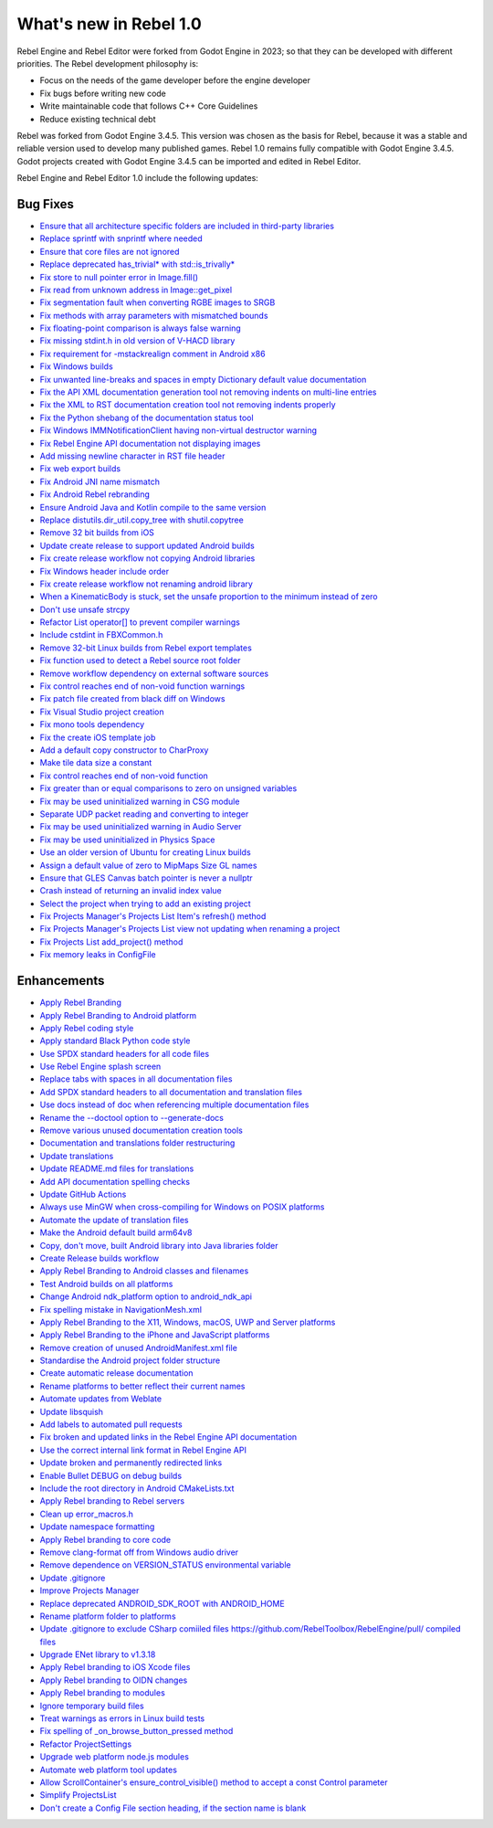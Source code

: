 What's new in Rebel 1.0
=======================

Rebel Engine and Rebel Editor were forked from Godot Engine in 2023; so that they can be developed with different priorities. The Rebel development philosophy is:

- Focus on the needs of the game developer before the engine developer
- Fix bugs before writing new code
- Write maintainable code that follows C++ Core Guidelines
- Reduce existing technical debt

Rebel was forked from Godot Engine 3.4.5. This version was chosen as the basis for Rebel, because it was a stable and reliable version used to develop many published games. Rebel 1.0 remains fully compatible with Godot Engine 3.4.5. Godot projects created with Godot Engine 3.4.5 can be imported and edited in Rebel Editor.

Rebel Engine and Rebel Editor 1.0 include the following updates:

Bug Fixes
---------

- `Ensure that all architecture specific folders are included in third-party libraries <https://github.com/RebelToolbox/RebelEngine/pull/5>`_
- `Replace sprintf with snprintf where needed <https://github.com/RebelToolbox/RebelEngine/pull/5>`_
- `Ensure that core files are not ignored <https://github.com/RebelToolbox/RebelEngine/pull/5>`_
- `Replace deprecated has_trivial* with std::is_trivally* <https://github.com/RebelToolbox/RebelEngine/pull/7>`_
- `Fix store to null pointer error in Image.fill() <https://github.com/RebelToolbox/RebelEngine/pull/11>`_
- `Fix read from unknown address in Image::get_pixel <https://github.com/RebelToolbox/RebelEngine/pull/12>`_
- `Fix segmentation fault when converting RGBE images to SRGB <https://github.com/RebelToolbox/RebelEngine/pull/13>`_
- `Fix methods with array parameters with mismatched bounds <https://github.com/RebelToolbox/RebelEngine/pull/8>`_
- `Fix floating-point comparison is always false warning <https://github.com/RebelToolbox/RebelEngine/pull/10>`_
- `Fix missing stdint.h in old version of V-HACD library <https://github.com/RebelToolbox/RebelEngine/pull/18>`_
- `Fix requirement for -mstackrealign comment in Android x86 <https://github.com/RebelToolbox/RebelEngine/pull/20>`_
- `Fix Windows builds <https://github.com/RebelToolbox/RebelEngine/pull/23>`_
- `Fix unwanted line-breaks and spaces in empty Dictionary default value documentation <https://github.com/RebelToolbox/RebelEngine/pull/25>`_
- `Fix the API XML documentation generation tool not removing indents on multi-line entries <https://github.com/RebelToolbox/RebelEngine/pull/25>`_
- `Fix the XML to RST documentation creation tool not removing indents properly <https://github.com/RebelToolbox/RebelEngine/pull/25>`_
- `Fix the Python shebang of the documentation status tool <https://github.com/RebelToolbox/RebelEngine/pull/25>`_
- `Fix Windows IMMNotificationClient having non-virtual destructor warning <https://github.com/RebelToolbox/RebelEngine/pull/30>`_
- `Fix Rebel Engine API documentation not displaying images <https://github.com/RebelToolbox/RebelEngine/pull/31>`_
- `Add missing newline character in RST file header <https://github.com/RebelToolbox/RebelEngine/pull/34>`_
- `Fix web export builds <https://github.com/RebelToolbox/RebelEngine/pull/38>`_
- `Fix Android JNI name mismatch <https://github.com/RebelToolbox/RebelEngine/pull/42>`_
- `Fix Android Rebel rebranding <https://github.com/RebelToolbox/RebelEngine/pull/43>`_
- `Ensure Android Java and Kotlin compile to the same version <https://github.com/RebelToolbox/RebelEngine/pull/46>`_
- `Replace distutils.dir_util.copy_tree with shutil.copytree <https://github.com/RebelToolbox/RebelEngine/pull/47>`_
- `Remove 32 bit builds from iOS <https://github.com/RebelToolbox/RebelEngine/pull/50>`_
- `Update create release to support updated Android builds <https://github.com/RebelToolbox/RebelEngine/pull/59>`_
- `Fix create release workflow not copying Android libraries <https://github.com/RebelToolbox/RebelEngine/pull/76>`_
- `Fix Windows header include order <https://github.com/RebelToolbox/RebelEngine/pull/77>`_
- `Fix create release workflow not renaming android library <https://github.com/RebelToolbox/RebelEngine/pull/87>`_
- `When a KinematicBody is stuck, set the unsafe proportion to the minimum instead of zero <https://github.com/RebelToolbox/RebelEngine/pull/97>`_
- `Don't use unsafe strcpy <https://github.com/RebelToolbox/RebelEngine/pull/95>`_
- `Refactor List operator[] to prevent compiler warnings <https://github.com/RebelToolbox/RebelEngine/pull/94>`_
- `Include cstdint in FBXCommon.h <https://github.com/RebelToolbox/RebelEngine/pull/105>`_
- `Remove 32-bit Linux builds from Rebel export templates <https://github.com/RebelToolbox/RebelEngine/pull/106>`_
- `Fix function used to detect a Rebel source root folder <https://github.com/RebelToolbox/RebelEngine/pull/113>`_
- `Remove workflow dependency on external software sources <https://github.com/RebelToolbox/RebelEngine/pull/115>`_
- `Fix control reaches end of non-void function warnings <https://github.com/RebelToolbox/RebelEngine/pull/117>`_
- `Fix patch file created from black diff on Windows <https://github.com/RebelToolbox/RebelEngine/pull/128>`_
- `Fix Visual Studio project creation <https://github.com/RebelToolbox/RebelEngine/pull/131>`_
- `Fix mono tools dependency <https://github.com/RebelToolbox/RebelEngine/pull/142>`_
- `Fix the create iOS template job <https://github.com/RebelToolbox/RebelEngine/pull/148>`_
- `Add a default copy constructor to CharProxy <https://github.com/RebelToolbox/RebelEngine/pull/154>`_
- `Make tile data size a constant <https://github.com/RebelToolbox/RebelEngine/pull/157>`_
- `Fix control reaches end of non-void function <https://github.com/RebelToolbox/RebelEngine/pull/156>`_
- `Fix greater than or equal comparisons to zero on unsigned variables <https://github.com/RebelToolbox/RebelEngine/pull/155>`_
- `Fix may be used uninitialized warning in CSG module <https://github.com/RebelToolbox/RebelEngine/pull/159>`_
- `Separate UDP packet reading and converting to integer <https://github.com/RebelToolbox/RebelEngine/pull/160>`_
- `Fix may be used uninitialized warning in Audio Server <https://github.com/RebelToolbox/RebelEngine/pull/161>`_
- `Fix may be used uninitialized in Physics Space <https://github.com/RebelToolbox/RebelEngine/pull/164>`_
- `Use an older version of Ubuntu for creating Linux builds <https://github.com/RebelToolbox/RebelEngine/pull/165>`_
- `Assign a default value of zero to MipMaps Size GL names <https://github.com/RebelToolbox/RebelEngine/pull/168>`_
- `Ensure that GLES Canvas batch pointer is never a nullptr <https://github.com/RebelToolbox/RebelEngine/pull/167>`_
- `Crash instead of returning an invalid index value <https://github.com/RebelToolbox/RebelEngine/pull/166>`_
- `Select the project when trying to add an existing project <https://github.com/RebelToolbox/RebelEngine/pull/170>`_
- `Fix Projects Manager's Projects List Item's refresh() method <https://github.com/RebelToolbox/RebelEngine/pull/179>`_
- `Fix Projects Manager's Projects List view not updating when renaming a project <https://github.com/RebelToolbox/RebelEngine/pull/181>`_
- `Fix Projects List add_project() method <https://github.com/RebelToolbox/RebelEngine/pull/182>`_
- `Fix memory leaks in ConfigFile <https://github.com/RebelToolbox/RebelEngine/pull/187>`_

Enhancements
------------

- `Apply Rebel Branding <https://github.com/RebelToolbox/RebelEngine/pull/14>`_
- `Apply Rebel Branding to Android platform <https://github.com/RebelToolbox/RebelEngine/pull/16>`_
- `Apply Rebel coding style <https://github.com/RebelToolbox/RebelEngine/pull/19>`_
- `Apply standard Black Python code style <https://github.com/RebelToolbox/RebelEngine/pull/21>`_
- `Use SPDX standard headers for all code files <https://github.com/RebelToolbox/RebelEngine/pull/22>`_
- `Use Rebel Engine splash screen <https://github.com/RebelToolbox/RebelEngine/pull/24>`_
- `Replace tabs with spaces in all documentation files <https://github.com/RebelToolbox/RebelEngine/pull/25>`_
- `Add SPDX standard headers to all documentation and translation files <https://github.com/RebelToolbox/RebelEngine/pull/25>`_
- `Use docs instead of doc when referencing multiple documentation files <https://github.com/RebelToolbox/RebelEngine/pull/25>`_
- `Rename the --doctool option to --generate-docs <https://github.com/RebelToolbox/RebelEngine/pull/25>`_
- `Remove various unused documentation creation tools <https://github.com/RebelToolbox/RebelEngine/pull/25>`_
- `Documentation and translations folder restructuring <https://github.com/RebelToolbox/RebelEngine/pull/26>`_
- `Update translations <https://github.com/RebelToolbox/RebelEngine/pull/27>`_
- `Update README.md files for translations <https://github.com/RebelToolbox/RebelEngine/pull/28>`_
- `Add API documentation spelling checks <https://github.com/RebelToolbox/RebelEngine/pull/29>`_
- `Update GitHub Actions <https://github.com/RebelToolbox/RebelEngine/pull/32>`_
- `Always use MinGW when cross-compiling for Windows on POSIX platforms <https://github.com/RebelToolbox/RebelEngine/pull/33>`_
- `Automate the update of translation files <https://github.com/RebelToolbox/RebelEngine/pull/36>`_
- `Make the Android default build arm64v8 <https://github.com/RebelToolbox/RebelEngine/pull/39>`_
- `Copy, don't move, built Android library into Java libraries folder <https://github.com/RebelToolbox/RebelEngine/pull/40>`_
- `Create Release builds workflow <https://github.com/RebelToolbox/RebelEngine/pull/41>`_
- `Apply Rebel Branding to Android classes and filenames <https://github.com/RebelToolbox/RebelEngine/pull/48>`_
- `Test Android builds on all platforms <https://github.com/RebelToolbox/RebelEngine/pull/56>`_
- `Change Android ndk_platform option to android_ndk_api <https://github.com/RebelToolbox/RebelEngine/pull/57>`_
- `Fix spelling mistake in NavigationMesh.xml <https://github.com/RebelToolbox/RebelEngine/pull/61>`_
- `Apply Rebel Branding to the X11, Windows, macOS, UWP and Server platforms <https://github.com/RebelToolbox/RebelEngine/pull/62>`_
- `Apply Rebel Branding to the iPhone and JavaScript platforms <https://github.com/RebelToolbox/RebelEngine/pull/64>`_
- `Remove creation of unused AndroidManifest.xml file <https://github.com/RebelToolbox/RebelEngine/pull/69>`_
- `Standardise the Android project folder structure <https://github.com/RebelToolbox/RebelEngine/pull/73>`_
- `Create automatic release documentation <https://github.com/RebelToolbox/RebelEngine/pull/79>`_
- `Rename platforms to better reflect their current names <https://github.com/RebelToolbox/RebelEngine/pull/80>`_
- `Automate updates from Weblate <https://github.com/RebelToolbox/RebelEngine/pull/83>`_
- `Update libsquish <https://github.com/RebelToolbox/RebelEngine/pull/85>`_
- `Add labels to automated pull requests <https://github.com/RebelToolbox/RebelEngine/pull/88>`_
- `Fix broken and updated links in the Rebel Engine API documentation <https://github.com/RebelToolbox/RebelEngine/pull/89>`_
- `Use the correct internal link format in Rebel Engine API <https://github.com/RebelToolbox/RebelEngine/pull/90>`_
- `Update broken and permanently redirected links <https://github.com/RebelToolbox/RebelEngine/pull/92>`_
- `Enable Bullet DEBUG on debug builds <https://github.com/RebelToolbox/RebelEngine/pull/96>`_
- `Include the root directory in Android CMakeLists.txt <https://github.com/RebelToolbox/RebelEngine/pull/99>`_
- `Apply Rebel branding to Rebel servers <https://github.com/RebelToolbox/RebelEngine/pull/100>`_
- `Clean up error_macros.h <https://github.com/RebelToolbox/RebelEngine/pull/98>`_
- `Update namespace formatting <https://github.com/RebelToolbox/RebelEngine/pull/102>`_
- `Apply Rebel branding to core code <https://github.com/RebelToolbox/RebelEngine/pull/110>`_
- `Remove clang-format off from Windows audio driver <https://github.com/RebelToolbox/RebelEngine/pull/111>`_
- `Remove dependence on VERSION_STATUS environmental variable <https://github.com/RebelToolbox/RebelEngine/pull/114>`_
- `Update .gitignore <https://github.com/RebelToolbox/RebelEngine/pull/116>`_
- `Improve Projects Manager <https://github.com/RebelToolbox/RebelEngine/pull/122>`_
- `Replace deprecated ANDROID_SDK_ROOT with ANDROID_HOME <https://github.com/RebelToolbox/RebelEngine/pull/132>`_
- `Rename platform folder to platforms <https://github.com/RebelToolbox/RebelEngine/pull/134>`_
- `Update .gitignore to exclude CSharp comiiled files https://github.com/RebelToolbox/RebelEngine/pull/ compiled files <https://github.com/RebelToolbox/RebelEngine/pull/141>`_
- `Upgrade ENet library to v1.3.18 <https://github.com/RebelToolbox/RebelEngine/pull/145>`_
- `Apply Rebel branding to iOS Xcode files <https://github.com/RebelToolbox/RebelEngine/pull/146>`_
- `Apply Rebel branding to OIDN changes <https://github.com/RebelToolbox/RebelEngine/pull/150>`_
- `Apply Rebel branding to modules <https://github.com/RebelToolbox/RebelEngine/pull/149>`_
- `Ignore temporary build files <https://github.com/RebelToolbox/RebelEngine/pull/163>`_
- `Treat warnings as errors in Linux build tests <https://github.com/RebelToolbox/RebelEngine/pull/169>`_
- `Fix spelling of _on_browse_button_pressed method <https://github.com/RebelToolbox/RebelEngine/pull/171>`_
- `Refactor ProjectSettings <https://github.com/RebelToolbox/RebelEngine/pull/172>`_
- `Upgrade web platform node.js modules <https://github.com/RebelToolbox/RebelEngine/pull/173>`_
- `Automate web platform tool updates <https://github.com/RebelToolbox/RebelEngine/pull/174>`_
- `Allow ScrollContainer's ensure_control_visible() method to accept a const Control parameter <https://github.com/RebelToolbox/RebelEngine/pull/180>`_
- `Simplify ProjectsList <https://github.com/RebelToolbox/RebelEngine/pull/183>`_
- `Don't create a Config File section heading, if the section name is blank <https://github.com/RebelToolbox/RebelEngine/pull/194>`_
